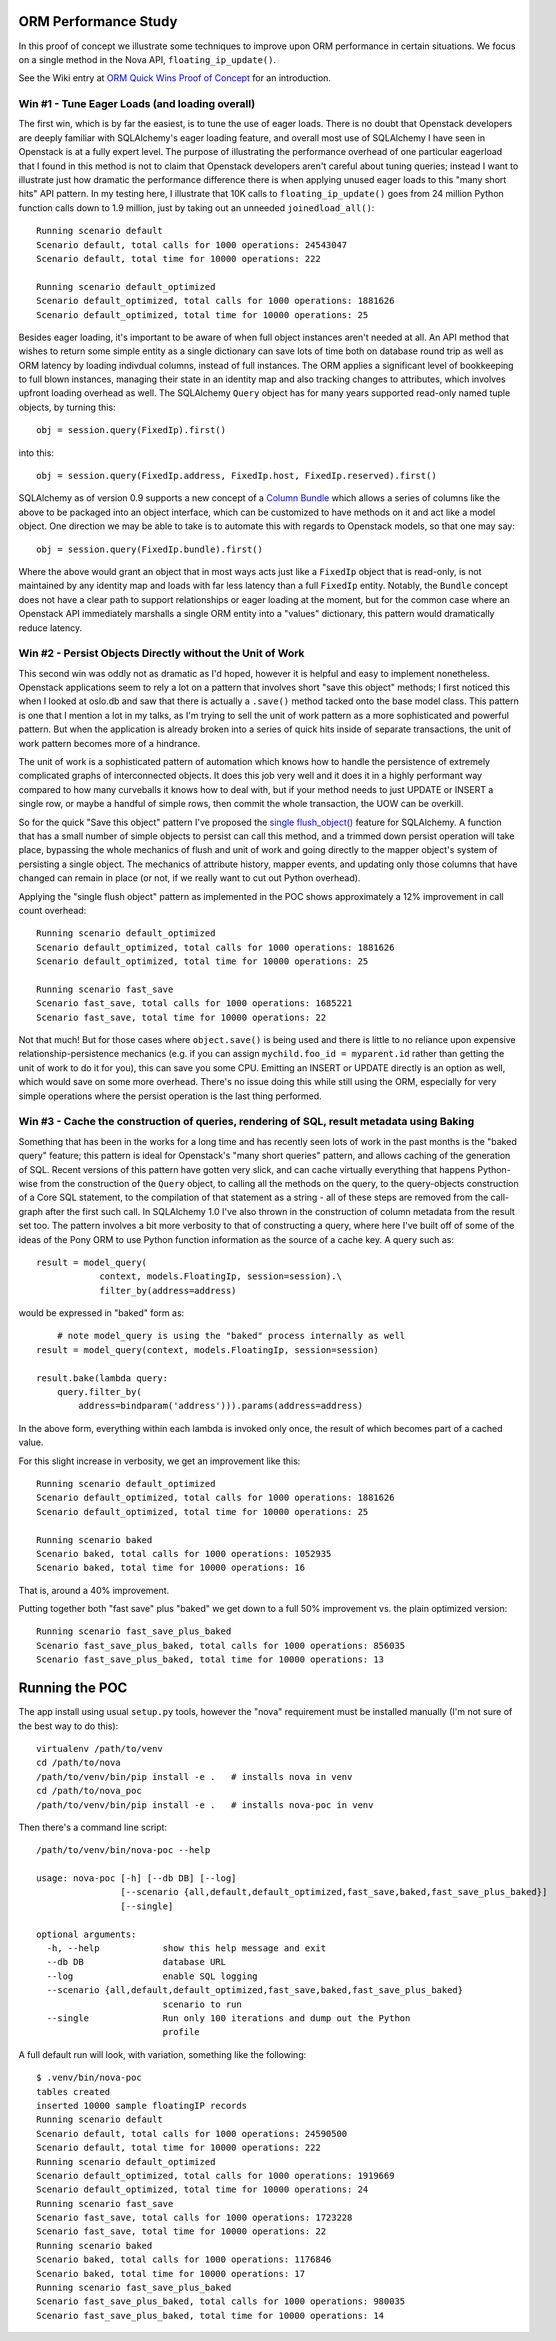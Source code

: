 ORM Performance Study
=====================

In this proof of concept we illustrate some techniques to improve upon
ORM performance in certain situations.     We focus on a single method
in the Nova API, ``floating_ip_update()``.

See the Wiki entry at `ORM Quick Wins Proof of Concept <https://wiki.openstack.org/wiki/Openstack_and_SQLAlchemy>`_ for an introduction.

Win #1 - Tune Eager Loads (and loading overall)
------------------------------------------------

The first win, which is by far the easiest, is to tune the use of eager loads.
There is no doubt that Openstack developers are deeply familiar with
SQLAlchemy's eager loading feature, and overall most use of SQLAlchemy I have
seen in Openstack is at a fully expert level.   The purpose of illustrating the
performance overhead of one particular eagerload that I found in this method is not
to claim that Openstack developers aren't careful about tuning queries;
instead I want to illustrate just how dramatic the performance difference there
is when applying unused eager loads to this "many short hits" API pattern.
In my testing here, I illustrate that 10K calls to ``floating_ip_update()``
goes from 24 million Python function calls down to 1.9 million, just by
taking out an unneeded ``joinedload_all()``::

	Running scenario default
	Scenario default, total calls for 1000 operations: 24543047
	Scenario default, total time for 10000 operations: 222

	Running scenario default_optimized
	Scenario default_optimized, total calls for 1000 operations: 1881626
	Scenario default_optimized, total time for 10000 operations: 25

Besides eager loading, it's important to be aware of when full object
instances aren't needed at all.  An API method that wishes to return some
simple entity as a single dictionary can save lots of time both on database
round trip as well as ORM latency by loading indivdual columns, instead
of full instances.   The ORM applies a significant level of bookkeeping to
full blown instances, managing their state in an identity map and also tracking
changes to attributes, which involves upfront loading overhead as well.
The SQLAlchemy ``Query`` object has for many years supported read-only named
tuple objects, by turning this::

	obj = session.query(FixedIp).first()

into this::

	obj = session.query(FixedIp.address, FixedIp.host, FixedIp.reserved).first()

SQLAlchemy as of version 0.9 supports a new concept of a
`Column Bundle <http://docs.sqlalchemy.org/en/rel_0_9/orm/mapper_config.html#column-bundles>`_
which allows a series of columns like the above to be packaged into an object
interface, which can be customized to have methods on it and act like a model
object.   One direction we may be able to take is to automate this with
regards to Openstack models, so that one may say::

	obj = session.query(FixedIp.bundle).first()

Where the above would grant an object that in most ways acts just like
a ``FixedIp`` object that is read-only, is not maintained by any identity map
and loads with far less latency than a full ``FixedIp`` entity.  Notably, the
``Bundle`` concept does not have a clear path to support relationships or eager
loading at the moment, but for the common case where an Openstack API immediately
marshalls a single ORM entity into a "values"
dictionary, this pattern would dramatically reduce latency.

Win #2 - Persist Objects Directly without the Unit of Work
----------------------------------------------------------

This second win was oddly not as dramatic as I'd hoped, however it is helpful
and easy to implement nonetheless.   Openstack applications seem to rely a
lot on a pattern that involves short "save this object" methods; I first
noticed this when I looked at oslo.db and saw that there is actually a ``.save()`` method
tacked onto the base model class.   This pattern is one that I mention a lot
in my talks, as I'm trying to sell the unit of work pattern as a more sophisticated
and powerful pattern.   But when the application is already broken into a series
of quick hits inside of separate transactions, the unit of work pattern becomes
more of a hindrance.

The unit of work is a sophisticated pattern of automation which knows how to
handle the persistence of extremely complicated graphs of interconnected
objects.   It does this job very well and it does it in a highly performant
way compared to how many curveballs it knows how to deal with, but if your method
needs to just UPDATE or INSERT a single row, or maybe a handful of simple rows,
then commit the whole transaction, the UOW can be overkill.

So for the quick "Save this object" pattern I've proposed the
`single flush_object() <https://bitbucket.org/zzzeek/sqlalchemy/issue/3100/sessionflush_object>`_
feature for SQLAlchemy.   A function that has a small number of simple objects
to persist can call this method, and a trimmed down persist operation will take
place, bypassing the whole mechanics of flush and unit of work and going directly
to the mapper object's system of persisting a single object.  The mechanics of
attribute history, mapper events, and updating only those columns that have changed
can remain in place (or not, if we really want to cut out Python overhead).

Applying the "single flush object" pattern as implemented in the POC shows approximately a
12% improvement in call count overhead::

	Running scenario default_optimized
	Scenario default_optimized, total calls for 1000 operations: 1881626
	Scenario default_optimized, total time for 10000 operations: 25

	Running scenario fast_save
	Scenario fast_save, total calls for 1000 operations: 1685221
	Scenario fast_save, total time for 10000 operations: 22

Not that much!  But for those cases where ``object.save()`` is being used and there
is little to no reliance upon expensive relationship-persistence mechanics (e.g. if you can assign
``mychild.foo_id = myparent.id`` rather than getting the unit of work to do it
for you), this can save you some CPU.   Emitting an INSERT or UPDATE directly
is an option as well, which would save on some more overhead.  There's no issue
doing this while still using the ORM, especially for very simple operations
where the persist operation is the last thing performed.

Win #3 - Cache the construction of queries, rendering of SQL, result metadata using Baking
------------------------------------------------------------------------------------------

Something that has been in the works for a long time and has recently
seen lots of work in the past months is the "baked query" feature; this
pattern is ideal for Openstack's "many short queries" pattern, and allows
caching of the generation of SQL.  Recent versions of this pattern have
gotten very slick, and can cache virtually everything that happens Python-wise
from the construction of the ``Query`` object, to calling all the methods
on the query, to the query-objects construction of a Core SQL statement,
to the compilation of that statement as a string - all of these steps
are removed from the call-graph after the first such call.  In SQLAlchemy 1.0
I've also thrown in the construction of column metadata from the result set
too.   The pattern involves a bit more verbosity to that of constructing a
query, where here I've built off of some of the ideas of the
Pony ORM to use Python function information as the source of a cache key.
A query such as::

    result = model_query(
                context, models.FloatingIp, session=session).\
                filter_by(address=address)

would be expressed in "baked" form as::

	# note model_query is using the "baked" process internally as well
    result = model_query(context, models.FloatingIp, session=session)

    result.bake(lambda query:
        query.filter_by(
            address=bindparam('address'))).params(address=address)

In the above form, everything within each lambda is invoked only once,
the result of which becomes part of a cached value.

For this slight increase in verbosity, we get an improvement like this::

	Running scenario default_optimized
	Scenario default_optimized, total calls for 1000 operations: 1881626
	Scenario default_optimized, total time for 10000 operations: 25

	Running scenario baked
	Scenario baked, total calls for 1000 operations: 1052935
	Scenario baked, total time for 10000 operations: 16

That is, around a 40% improvement.

Putting together both "fast save" plus "baked" we get down to a full 50%
improvement vs. the plain optimized version::

	Running scenario fast_save_plus_baked
	Scenario fast_save_plus_baked, total calls for 1000 operations: 856035
	Scenario fast_save_plus_baked, total time for 10000 operations: 13

Running the POC
===============

The app install using usual ``setup.py`` tools, however the "nova" requirement
must be installed manually (I'm not sure of the best way to do this)::

	virtualenv /path/to/venv
	cd /path/to/nova
	/path/to/venv/bin/pip install -e .   # installs nova in venv
	cd /path/to/nova_poc
	/path/to/venv/bin/pip install -e .   # installs nova-poc in venv

Then there's a command line script::

	/path/to/venv/bin/nova-poc --help

	usage: nova-poc [-h] [--db DB] [--log]
	                [--scenario {all,default,default_optimized,fast_save,baked,fast_save_plus_baked}]
	                [--single]

	optional arguments:
	  -h, --help            show this help message and exit
	  --db DB               database URL
	  --log                 enable SQL logging
	  --scenario {all,default,default_optimized,fast_save,baked,fast_save_plus_baked}
	                        scenario to run
	  --single              Run only 100 iterations and dump out the Python
	                        profile


A full default run will look, with variation, something like the following::

	$ .venv/bin/nova-poc
	tables created
	inserted 10000 sample floatingIP records
	Running scenario default
	Scenario default, total calls for 1000 operations: 24590500
	Scenario default, total time for 10000 operations: 222
	Running scenario default_optimized
	Scenario default_optimized, total calls for 1000 operations: 1919669
	Scenario default_optimized, total time for 10000 operations: 24
	Running scenario fast_save
	Scenario fast_save, total calls for 1000 operations: 1723228
	Scenario fast_save, total time for 10000 operations: 22
	Running scenario baked
	Scenario baked, total calls for 1000 operations: 1176846
	Scenario baked, total time for 10000 operations: 17
	Running scenario fast_save_plus_baked
	Scenario fast_save_plus_baked, total calls for 1000 operations: 980035
	Scenario fast_save_plus_baked, total time for 10000 operations: 14